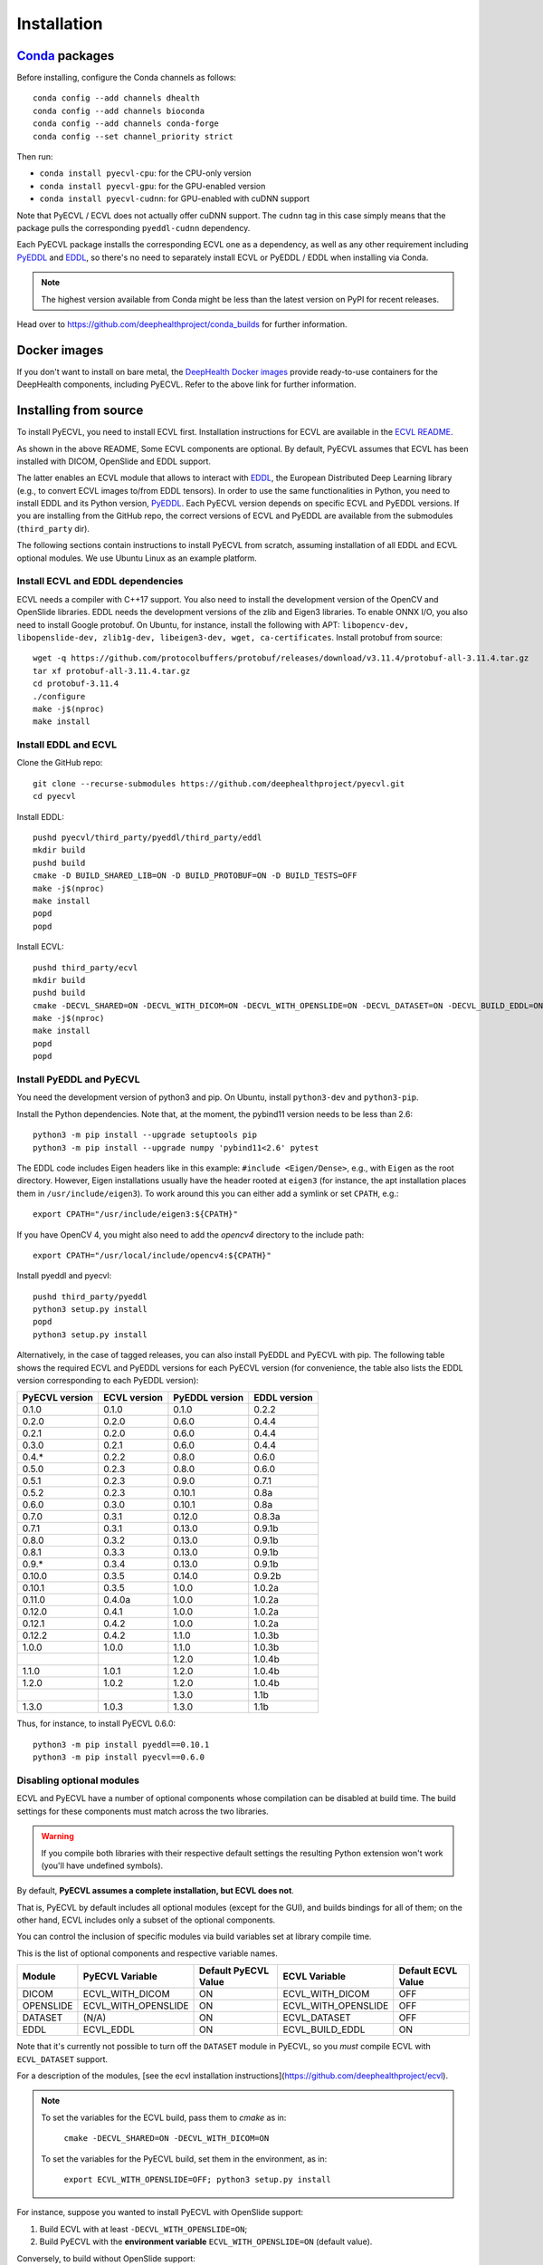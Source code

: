 .. _installation:

Installation
============


`Conda <https://docs.conda.io/en/latest/>`_ packages
----------------------------------------------------

Before installing, configure the Conda channels as follows::

  conda config --add channels dhealth
  conda config --add channels bioconda
  conda config --add channels conda-forge
  conda config --set channel_priority strict

Then run:

* ``conda install pyecvl-cpu``: for the CPU-only version
* ``conda install pyecvl-gpu``: for the GPU-enabled version
* ``conda install pyecvl-cudnn``: for GPU-enabled with cuDNN support

Note that PyECVL / ECVL does not actually offer cuDNN support. The ``cudnn``
tag in this case simply means that the package pulls the corresponding
``pyeddl-cudnn`` dependency.

Each PyECVL package installs the corresponding ECVL one as a dependency, as
well as any other requirement including `PyEDDL
<https://github.com/deephealthproject/pyeddl>`_ and `EDDL
<https://github.com/deephealthproject/eddl>`_, so there's no need to
separately install ECVL or PyEDDL / EDDL when installing via Conda.

.. note::

   The highest version available from Conda might be less than the latest
   version on PyPI for recent releases.

Head over to https://github.com/deephealthproject/conda_builds for further
information.


Docker images
-------------

If you don't want to install on bare metal, the `DeepHealth Docker images
<https://github.com/deephealthproject/docker-libs>`_ provide ready-to-use
containers for the DeepHealth components, including PyECVL. Refer to the above
link for further information.


Installing from source
----------------------

To install PyECVL, you need to install ECVL first. Installation instructions
for ECVL are available in the `ECVL README
<https://github.com/deephealthproject/ecvl/blob/master/README.md>`_.

As shown in the above README, Some ECVL components are optional. By
default, PyECVL assumes that ECVL has been installed with DICOM, OpenSlide and
EDDL support.

The latter enables an ECVL module that allows to interact with `EDDL
<https://github.com/deephealthproject/eddl>`_, the European Distributed Deep
Learning library (e.g., to convert ECVL images to/from EDDL tensors). In order
to use the same functionalities in Python, you need to install EDDL and its
Python version, `PyEDDL <https://github.com/deephealthproject/pyeddl>`_. Each
PyECVL version depends on specific ECVL and PyEDDL versions. If you are
installing from the GitHub repo, the correct versions of ECVL and PyEDDL are
available from the submodules (``third_party`` dir).

The following sections contain instructions to install PyECVL from scratch,
assuming installation of all EDDL and ECVL optional modules. We use Ubuntu
Linux as an example platform.


Install ECVL and EDDL dependencies
^^^^^^^^^^^^^^^^^^^^^^^^^^^^^^^^^^

ECVL needs a compiler with C++17 support. You also need to install the
development version of the OpenCV and OpenSlide libraries. EDDL needs the
development versions of the zlib and Eigen3 libraries. To enable ONNX I/O, you
also need to install Google protobuf. On Ubuntu, for instance, install the
following with APT: ``libopencv-dev, libopenslide-dev, zlib1g-dev,
libeigen3-dev, wget, ca-certificates``. Install protobuf from source::

    wget -q https://github.com/protocolbuffers/protobuf/releases/download/v3.11.4/protobuf-all-3.11.4.tar.gz
    tar xf protobuf-all-3.11.4.tar.gz
    cd protobuf-3.11.4
    ./configure
    make -j$(nproc)
    make install


Install EDDL and ECVL
^^^^^^^^^^^^^^^^^^^^^

Clone the GitHub repo::

    git clone --recurse-submodules https://github.com/deephealthproject/pyecvl.git
    cd pyecvl

Install EDDL::

    pushd pyecvl/third_party/pyeddl/third_party/eddl
    mkdir build
    pushd build
    cmake -D BUILD_SHARED_LIB=ON -D BUILD_PROTOBUF=ON -D BUILD_TESTS=OFF
    make -j$(nproc)
    make install
    popd
    popd

Install ECVL::

    pushd third_party/ecvl
    mkdir build
    pushd build
    cmake -DECVL_SHARED=ON -DECVL_WITH_DICOM=ON -DECVL_WITH_OPENSLIDE=ON -DECVL_DATASET=ON -DECVL_BUILD_EDDL=ON
    make -j$(nproc)
    make install
    popd
    popd


Install PyEDDL and PyECVL
^^^^^^^^^^^^^^^^^^^^^^^^^

You need the development version of python3 and pip. On Ubuntu, install
``python3-dev`` and ``python3-pip``.

Install the Python dependencies. Note that, at the moment, the pybind11
version needs to be less than 2.6::

    python3 -m pip install --upgrade setuptools pip
    python3 -m pip install --upgrade numpy 'pybind11<2.6' pytest

The EDDL code includes Eigen headers like in this example: ``#include
<Eigen/Dense>``, e.g., with ``Eigen`` as the root directory. However, Eigen
installations usually have the header rooted at ``eigen3`` (for instance, the
apt installation places them in ``/usr/include/eigen3``). To work around this
you can either add a symlink or set ``CPATH``, e.g.::

    export CPATH="/usr/include/eigen3:${CPATH}"

If you have OpenCV 4, you might also need to add the `opencv4` directory to
the include path::

    export CPATH="/usr/local/include/opencv4:${CPATH}"

Install pyeddl and pyecvl::

    pushd third_party/pyeddl
    python3 setup.py install
    popd
    python3 setup.py install

Alternatively, in the case of tagged releases, you can also install PyEDDL and
PyECVL with pip. The following table shows the required ECVL and PyEDDL
versions for each PyECVL version (for convenience, the table also lists the
EDDL version corresponding to each PyEDDL version):

+----------------+--------------+----------------+--------------+
| PyECVL version | ECVL version | PyEDDL version | EDDL version |
+================+==============+================+==============+
| 0.1.0          | 0.1.0        | 0.1.0          | 0.2.2        |
+----------------+--------------+----------------+--------------+
| 0.2.0          | 0.2.0        | 0.6.0          | 0.4.4        |
+----------------+--------------+----------------+--------------+
| 0.2.1          | 0.2.0        | 0.6.0          | 0.4.4        |
+----------------+--------------+----------------+--------------+
| 0.3.0          | 0.2.1        | 0.6.0          | 0.4.4        |
+----------------+--------------+----------------+--------------+
| 0.4.*          | 0.2.2        | 0.8.0          | 0.6.0        |
+----------------+--------------+----------------+--------------+
| 0.5.0          | 0.2.3        | 0.8.0          | 0.6.0        |
+----------------+--------------+----------------+--------------+
| 0.5.1          | 0.2.3        | 0.9.0          | 0.7.1        |
+----------------+--------------+----------------+--------------+
| 0.5.2          | 0.2.3        | 0.10.1         | 0.8a         |
+----------------+--------------+----------------+--------------+
| 0.6.0          | 0.3.0        | 0.10.1         | 0.8a         |
+----------------+--------------+----------------+--------------+
| 0.7.0          | 0.3.1        | 0.12.0         | 0.8.3a       |
+----------------+--------------+----------------+--------------+
| 0.7.1          | 0.3.1        | 0.13.0         | 0.9.1b       |
+----------------+--------------+----------------+--------------+
| 0.8.0          | 0.3.2        | 0.13.0         | 0.9.1b       |
+----------------+--------------+----------------+--------------+
| 0.8.1          | 0.3.3        | 0.13.0         | 0.9.1b       |
+----------------+--------------+----------------+--------------+
| 0.9.*          | 0.3.4        | 0.13.0         | 0.9.1b       |
+----------------+--------------+----------------+--------------+
| 0.10.0         | 0.3.5        | 0.14.0         | 0.9.2b       |
+----------------+--------------+----------------+--------------+
| 0.10.1         | 0.3.5        | 1.0.0          | 1.0.2a       |
+----------------+--------------+----------------+--------------+
| 0.11.0         | 0.4.0a       | 1.0.0          | 1.0.2a       |
+----------------+--------------+----------------+--------------+
| 0.12.0         | 0.4.1        | 1.0.0          | 1.0.2a       |
+----------------+--------------+----------------+--------------+
| 0.12.1         | 0.4.2        | 1.0.0          | 1.0.2a       |
+----------------+--------------+----------------+--------------+
| 0.12.2         | 0.4.2        | 1.1.0          | 1.0.3b       |
+----------------+--------------+----------------+--------------+
| 1.0.0          | 1.0.0        | 1.1.0          | 1.0.3b       |
+----------------+--------------+----------------+--------------+
|                |              | 1.2.0          | 1.0.4b       |
+----------------+--------------+----------------+--------------+
| 1.1.0          | 1.0.1        | 1.2.0          | 1.0.4b       |
+----------------+--------------+----------------+--------------+
| 1.2.0          | 1.0.2        | 1.2.0          | 1.0.4b       |
+----------------+--------------+----------------+--------------+
|                |              | 1.3.0          | 1.1b         |
+----------------+--------------+----------------+--------------+
| 1.3.0          | 1.0.3        | 1.3.0          | 1.1b         |
+----------------+--------------+----------------+--------------+

Thus, for instance, to install PyECVL 0.6.0::

    python3 -m pip install pyeddl==0.10.1
    python3 -m pip install pyecvl==0.6.0


Disabling optional modules
^^^^^^^^^^^^^^^^^^^^^^^^^^

ECVL and PyECVL have a number of optional components whose compilation can be disabled at
build time.  The build settings for these components must match across the two libraries.

.. warning::
    If you compile both libraries with their respective default settings
    the resulting Python extension won't work (you'll have undefined symbols).

By default, **PyECVL assumes a complete installation, but ECVL does not**.

That is, PyECVL by default includes all optional modules (except for the GUI),
and builds bindings for all of them; on the other hand, ECVL includes only a
subset of the optional components.

You can control the inclusion of specific modules via build variables set at
library compile time.

This is the list of optional components and respective variable names.

+------------+---------------------+----------------------+---------------------+--------------------+
| Module     | PyECVL Variable     | Default PyECVL Value | ECVL Variable       | Default ECVL Value |
+============+=====================+======================+=====================+====================+
| DICOM      | ECVL_WITH_DICOM     | ON                   | ECVL_WITH_DICOM     | OFF                |
+------------+---------------------+----------------------+---------------------+--------------------+
| OPENSLIDE  | ECVL_WITH_OPENSLIDE | ON                   | ECVL_WITH_OPENSLIDE | OFF                |
+------------+---------------------+----------------------+---------------------+--------------------+
| DATASET    | (N/A)               | ON                   | ECVL_DATASET        | OFF                |
+------------+---------------------+----------------------+---------------------+--------------------+
| EDDL       | ECVL_EDDL           | ON                   | ECVL_BUILD_EDDL     | ON                 |      
+------------+---------------------+----------------------+---------------------+--------------------+

Note that it's currently not possible to turn off the ``DATASET`` module in
PyECVL, so you *must* compile ECVL with ``ECVL_DATASET`` support.

For a description of the modules, [see the ecvl installation instructions](https://github.com/deephealthproject/ecvl).

.. note::

    To set the variables for the ECVL build, pass them to `cmake` as in:

        ``cmake -DECVL_SHARED=ON -DECVL_WITH_DICOM=ON``

    To set the variables for the PyECVL build, set them in the environment, as in:

        ``export ECVL_WITH_OPENSLIDE=OFF; python3 setup.py install``


For instance, suppose you wanted to install PyECVL with OpenSlide support:

1. Build ECVL with at least ``-DECVL_WITH_OPENSLIDE=ON``;
2. Build PyECVL with the **environment variable** ``ECVL_WITH_OPENSLIDE=ON`` (default value).

Conversely, to build without OpenSlide support:

1. Build ECVL with ``-DECVL_WITH_OPENSLIDE=OFF`` (default value);
2. Build PyECVL with the **environment variable** ``ECVL_WITH_OPENSLIDE=OFF``.


ECVL installed in an arbitrary directory
^^^^^^^^^^^^^^^^^^^^^^^^^^^^^^^^^^^^^^^^

The above installation instructions assume installation in standard system
paths (such as ``/usr/local/include``, ``/usr/local/lib``). However, ECVL can
be installed in an arbitrary directory, for instance::

    cd third_party/ecvl
    mkdir build
    cd build
    cmake -DCMAKE_INSTALL_PREFIX=/home/myuser/ecvl -DECVL_WITH_DICOM=ON \
      -DECVL_WITH_OPENSLIDE=ON -DECVL_DATASET=ON -DECVL_BUILD_EDDL=ON ..
    make
    make install

You can tell the PyECVL setup script about this via the ``ECVL_DIR``
environment variable::

    export ECVL_DIR=/home/myuser/ecvl
    python3 setup.py install

In this way, ``setup.py`` will look for additional include files in
``/home/myuser/ecvl/include`` and for additional libraries in
``/home/myuser/ecvl/lib``.

Similarly, if EDDL is installed in an arbitrary path, you can tell the setup
script via the ``EDDL_DIR`` environment variable.


FAQ
---

ImportError: undefined symbol ... ecvl ... OpenSlide
^^^^^^^^^^^^^^^^^^^^^^^^^^^^^^^^^^^^^^^^^^^^^^^^^^^^

You likely have an ECVL library build without OpenSlide support
(``ECVL_WITH_OPENSLIDE=OFF`` -- default value) and PyECVL library build with
OpenSlide support (``ECVL_WITH_OPENSLIDE=ON`` -- default value).

The full stack trace might look like this::

    ImportError                               Traceback (most recent call last)
    <ipython-input-3-ee58876f5538> in <module>
          4 
          5 import numpy as np
    ----> 6 import pyecvl.ecvl as ecvl
          7 import pyeddl.eddl as eddl
          8 import pyeddl.eddlT as eddlT~/projects/p138-dh2/.conda/envs/p138-dh2-env-kdh467/lib/python3.6/site-packages/pyecvl/ecvl.py in <module>
         19 # SOFTWARE.
         20 
    ---> 21 from . import _core
         22 _ecvl = _core.ecvl
         23 ImportError: /home/jovyan/projects/p138-dh2/.conda/envs/p138-dh2-env-kdh467/lib/python3.6/site-packages/pyecvl/_core.cpython-36m-x86_64-linux-gnu.so: undefined symbol: _ZN4ecvl18OpenSlideGetLevelsERKNSt10filesystem7__cxx114pathERSt6vectorISt5arrayIiLm2EESaIS7_EE
